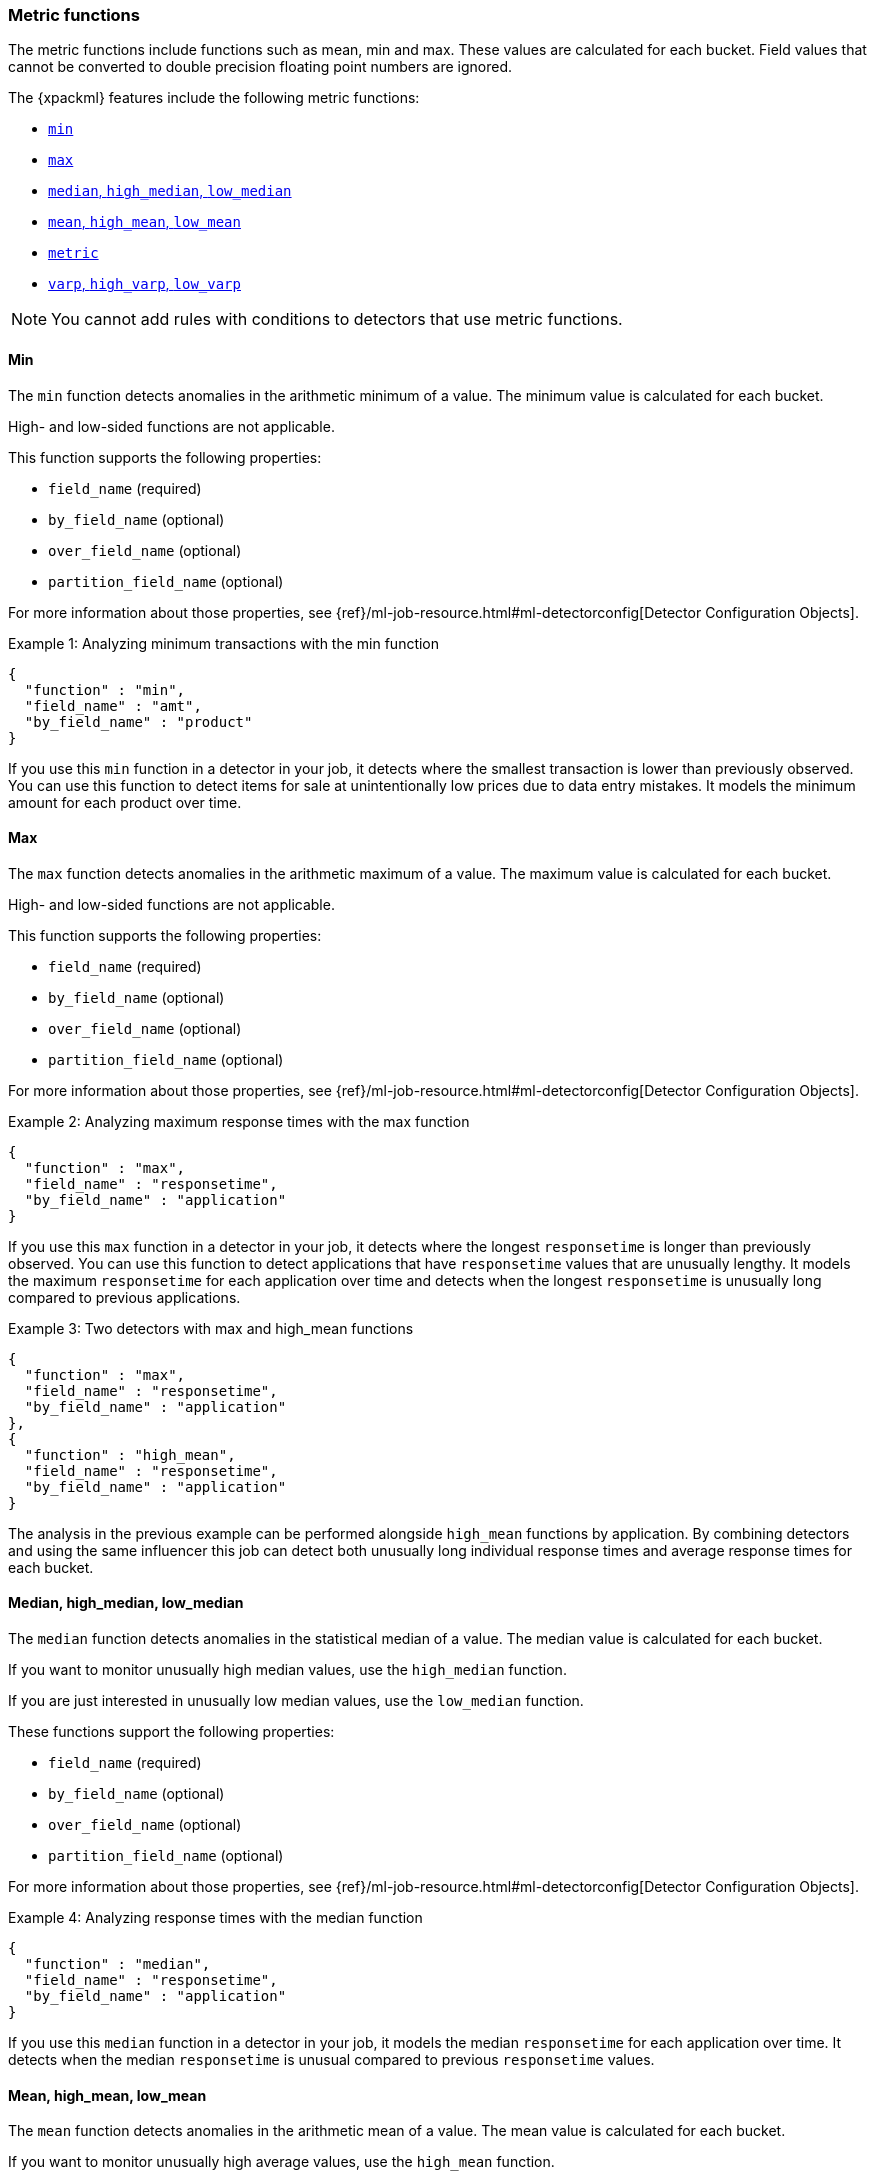 [role="xpack"]
[[ml-metric-functions]]
=== Metric functions

The metric functions include functions such as mean, min and max. These values
are calculated for each bucket. Field values that cannot be converted to
double precision floating point numbers are ignored.

The {xpackml} features include the following metric functions:

* <<ml-metric-min,`min`>>
* <<ml-metric-max,`max`>>
* xref:ml-metric-median[`median`, `high_median`, `low_median`]
* xref:ml-metric-mean[`mean`, `high_mean`, `low_mean`]
* <<ml-metric-metric,`metric`>>
* xref:ml-metric-varp[`varp`, `high_varp`, `low_varp`]

NOTE: You cannot add rules with conditions to detectors that use metric 
functions. 

[float]
[[ml-metric-min]]
==== Min

The `min` function detects anomalies in the arithmetic minimum of a value.
The minimum value is calculated for each bucket.

High- and low-sided functions are not applicable.

This function supports the following properties:

* `field_name` (required)
* `by_field_name` (optional)
* `over_field_name` (optional)
* `partition_field_name` (optional)

For more information about those properties, see
{ref}/ml-job-resource.html#ml-detectorconfig[Detector Configuration Objects].

.Example 1: Analyzing minimum transactions with the min function
[source,js]
--------------------------------------------------
{
  "function" : "min",
  "field_name" : "amt",
  "by_field_name" : "product"
}
--------------------------------------------------
// NOTCONSOLE

If you use this `min` function in a detector in your job, it detects where the
smallest transaction is lower than previously observed. You can use this
function to detect items for sale at unintentionally low prices due to data
entry mistakes. It models the minimum amount for each product over time.

[float]
[[ml-metric-max]]
==== Max

The `max` function detects anomalies in the arithmetic maximum of a value.
The maximum value is calculated for each bucket.

High- and low-sided functions are not applicable.

This function supports the following properties:

* `field_name` (required)
* `by_field_name` (optional)
* `over_field_name` (optional)
* `partition_field_name` (optional)

For more information about those properties, see
{ref}/ml-job-resource.html#ml-detectorconfig[Detector Configuration Objects].

.Example 2: Analyzing maximum response times with the max function
[source,js]
--------------------------------------------------
{
  "function" : "max",
  "field_name" : "responsetime",
  "by_field_name" : "application"
}
--------------------------------------------------
// NOTCONSOLE

If you use this `max` function in a detector in your job, it detects where the
longest `responsetime` is longer than previously observed. You can use this
function to detect applications that have `responsetime` values that are
unusually lengthy. It models the maximum `responsetime` for each application
over time and detects when the longest `responsetime` is unusually long compared
to previous applications.

.Example 3: Two detectors with max and high_mean functions
[source,js]
--------------------------------------------------
{
  "function" : "max",
  "field_name" : "responsetime",
  "by_field_name" : "application"
},
{
  "function" : "high_mean",
  "field_name" : "responsetime",
  "by_field_name" : "application"
}
--------------------------------------------------
// NOTCONSOLE

The analysis in the previous example can be performed alongside `high_mean`
functions by application. By combining detectors and using the same influencer
this job can detect both unusually long individual response times and average
response times for each bucket.

[float]
[[ml-metric-median]]
==== Median, high_median, low_median

The `median` function detects anomalies in the statistical median of a value.
The median value is calculated for each bucket.

If you want to monitor unusually high median values, use the `high_median`
function.

If you are just interested in unusually low median values, use the `low_median`
function.

These functions support the following properties:

* `field_name` (required)
* `by_field_name` (optional)
* `over_field_name` (optional)
* `partition_field_name` (optional)

For more information about those properties, see
{ref}/ml-job-resource.html#ml-detectorconfig[Detector Configuration Objects].

.Example 4: Analyzing response times with the median function
[source,js]
--------------------------------------------------
{
  "function" : "median",
  "field_name" : "responsetime",
  "by_field_name" : "application"
}
--------------------------------------------------
// NOTCONSOLE

If you use this `median` function in a detector in your job, it models the
median `responsetime` for each application over time. It detects when the median
`responsetime` is unusual compared to previous `responsetime` values.

[float]
[[ml-metric-mean]]
==== Mean, high_mean, low_mean

The `mean` function detects anomalies in the arithmetic mean of a value.
The mean value is calculated for each bucket.

If you want to monitor unusually high average values, use the `high_mean`
function.

If you are just interested in unusually low average values, use the `low_mean`
function.

These functions support the following properties:

* `field_name` (required)
* `by_field_name` (optional)
* `over_field_name` (optional)
* `partition_field_name` (optional)

For more information about those properties, see
{ref}/ml-job-resource.html#ml-detectorconfig[Detector Configuration Objects].

.Example 5: Analyzing response times with the mean function
[source,js]
--------------------------------------------------
{
  "function" : "mean",
  "field_name" : "responsetime",
  "by_field_name" : "application"
}
--------------------------------------------------
// NOTCONSOLE

If you use this `mean` function in a detector in your job, it models the mean
`responsetime` for each application over time. It detects when the mean
`responsetime` is unusual compared to previous `responsetime` values.

.Example 6: Analyzing response times with the high_mean function
[source,js]
--------------------------------------------------
{
  "function" : "high_mean",
  "field_name" : "responsetime",
  "by_field_name" : "application"
}
--------------------------------------------------
// NOTCONSOLE

If you use this `high_mean` function in a detector in your job, it models the
mean `responsetime` for each application over time. It detects when the mean
`responsetime` is unusually high compared to previous `responsetime` values.

.Example 7: Analyzing response times with the low_mean function
[source,js]
--------------------------------------------------
{
  "function" : "low_mean",
  "field_name" : "responsetime",
  "by_field_name" : "application"
}
--------------------------------------------------
// NOTCONSOLE

If you use this `low_mean` function in a detector in your job, it models the
mean `responsetime` for each application over time. It detects when the mean
`responsetime` is unusually low compared to previous `responsetime` values.

[float]
[[ml-metric-metric]]
==== Metric

The `metric` function combines `min`, `max`, and `mean` functions. You can use
it as a shorthand for a combined analysis. If you do not specify a function in
a detector, this is the default function.
//TBD: Is that default behavior still true?

High- and low-sided functions are not applicable. You cannot use this function
when a `summary_count_field_name` is specified.

This function supports the following properties:

* `field_name` (required)
* `by_field_name` (optional)
* `over_field_name` (optional)
* `partition_field_name` (optional)

For more information about those properties, see
{ref}/ml-job-resource.html#ml-detectorconfig[Detector Configuration Objects].

.Example 8: Analyzing response times with the metric function
[source,js]
--------------------------------------------------
{
  "function" : "metric",
  "field_name" : "responsetime",
  "by_field_name" : "application"
}
--------------------------------------------------
// NOTCONSOLE

If you use this `metric` function in a detector in your job, it models the
mean, min, and max `responsetime` for each application over time. It detects
when the mean, min, or max `responsetime` is unusual compared to previous
`responsetime` values.

[float]
[[ml-metric-varp]]
==== Varp, high_varp, low_varp

The `varp` function detects anomalies in the variance of a value which is a
measure of the variability and spread in the data.

If you want to monitor unusually high variance, use the `high_varp` function.

If you are just interested in unusually low variance, use the `low_varp` function.

These functions support the following properties:

* `field_name` (required)
* `by_field_name` (optional)
* `over_field_name` (optional)
* `partition_field_name` (optional)

For more information about those properties, see
{ref}/ml-job-resource.html#ml-detectorconfig[Detector Configuration Objects].

.Example 9: Analyzing response times with the varp function
[source,js]
--------------------------------------------------
{
  "function" : "varp",
  "field_name" : "responsetime",
  "by_field_name" : "application"
}
--------------------------------------------------
// NOTCONSOLE

If you use this `varp` function in a detector in your job, it models the
variance in values of `responsetime` for each application over time. It detects
when the variance in `responsetime` is unusual compared to past application
behavior.

.Example 10: Analyzing response times with the high_varp function
[source,js]
--------------------------------------------------
{
  "function" : "high_varp",
  "field_name" : "responsetime",
  "by_field_name" : "application"
}
--------------------------------------------------
// NOTCONSOLE

If you use this `high_varp` function in a detector in your job, it models the
variance in values of `responsetime` for each application over time. It detects
when the variance in `responsetime` is unusual compared to past application
behavior.

.Example 11: Analyzing response times with the low_varp function
[source,js]
--------------------------------------------------
{
  "function" : "low_varp",
  "field_name" : "responsetime",
  "by_field_name" : "application"
}
--------------------------------------------------
// NOTCONSOLE

If you use this `low_varp` function in a detector in your job, it models the
variance in values of `responsetime` for each application over time. It detects
when the variance in `responsetime` is unusual compared to past application
behavior.
